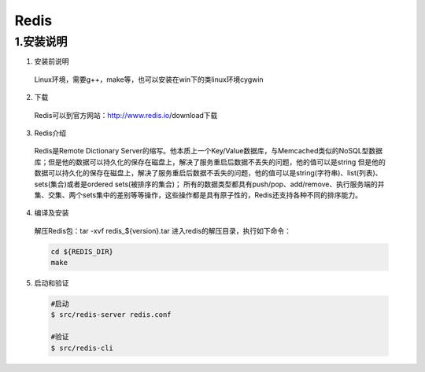 .. _installing_redis:

===============
Redis
===============

1.安装说明
---------------

1. 安装前说明
  Linux环境，需要g++，make等，也可以安装在win下的类linux环境cygwin
  
2. 下载
  Redis可以到官方网站：http://www.redis.io/download下载

3. Redis介绍
  Redis是Remote Dictionary Server的缩写。他本质上一个Key/Value数据库，与Memcached类似的NoSQL型数据库；但是他的数据可以持久化的保存在磁盘上，解决了服务重启后数据不丢失的问题，他的值可以是string
  但是他的数据可以持久化的保存在磁盘上，解决了服务重启后数据不丢失的问题，他的值可以是string(字符串)、list(列表)、sets(集合)或者是ordered sets(被排序的集合)；
  所有的数据类型都具有push/pop、add/remove、执行服务端的并集、交集、两个sets集中的差别等等操作，这些操作都是具有原子性的，Redis还支持各种不同的排序能力。

4. 编译及安装
  解压Redis包：tar -xvf redis_${version}.tar
  进入redis的解压目录，执行如下命令：
  
  .. code-block:: shell
  
    cd ${REDIS_DIR}
    make
	
	
5. 启动和验证

  .. code-block:: shell
    
	#启动  
	$ src/redis-server redis.conf
	
	#验证
	$ src/redis-cli
  
